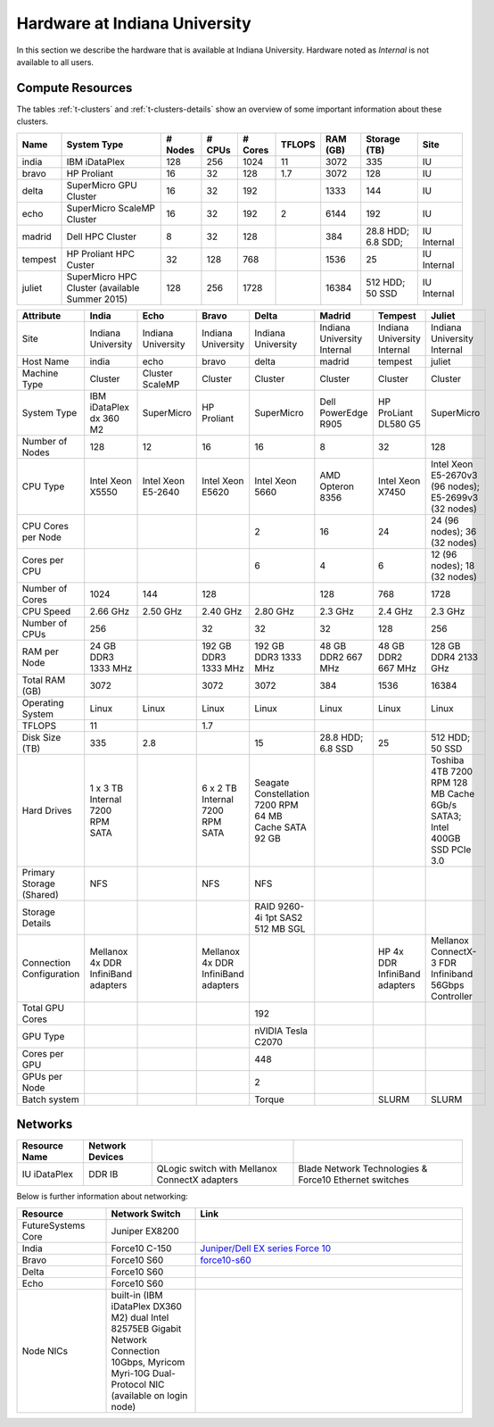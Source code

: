 .. _s-hardware:

**********************************************************************
Hardware at Indiana University
**********************************************************************

In this section we describe the hardware that is available at Indiana
University. Hardware noted as *Internal* is not available to all users.


Compute Resources
==================

The tables :ref:`t-clusters` and :ref:`t-clusters-details` show an
overview of some important information about these clusters.

.. _t-clusters:

.. table:: **Table**: Compute Resources

+---------+---------------------------------+---------+--------+---------+--------+----------+--------------+----------+
| Name    | System Type                     | # Nodes | # CPUs | # Cores | TFLOPS | RAM (GB) | Storage (TB) | Site     |
+=========+=================================+=========+========+=========+========+==========+==============+==========+
| india   | IBM iDataPlex                   | 128     | 256    | 1024    | 11     | 3072     | 335          | IU       |
+---------+---------------------------------+---------+--------+---------+--------+----------+--------------+----------+
| bravo   | HP Proliant                     | 16      | 32     | 128     | 1.7    | 3072     | 128          | IU       |
+---------+---------------------------------+---------+--------+---------+--------+----------+--------------+----------+
| delta   | SuperMicro GPU Cluster          | 16      | 32     | 192     |        | 1333     | 144          | IU       |
+---------+---------------------------------+---------+--------+---------+--------+----------+--------------+----------+
| echo    | SuperMicro ScaleMP Cluster      | 16      | 32     | 192     | 2      | 6144     | 192          | IU       |
+---------+---------------------------------+---------+--------+---------+--------+----------+--------------+----------+
| madrid  | Dell HPC Cluster                | 8       | 32     | 128     |        | 384      | 28.8 HDD;    | IU       |
|         |                                 |         |        |         |        |          | 6.8 SDD;     | Internal |
+---------+---------------------------------+---------+--------+---------+--------+----------+--------------+----------+
| tempest | HP Proliant HPC Custer          | 32      | 128    | 768     |        | 1536     | 25           | IU       |
|         |                                 |         |        |         |        |          |              | Internal |
+---------+---------------------------------+---------+--------+---------+--------+----------+--------------+----------+
| juliet  | SuperMicro HPC Cluster          | 128     | 256    | 1728    |        | 16384    | 512 HDD;     | IU       |
|         | (available Summer 2015)         |         |        |         |        |          | 50 SSD       | Internal |
+---------+---------------------------------+---------+--------+---------+--------+----------+--------------+----------+

.. _t-clusters-details:

.. table:: **Table**: Compute Resources

+------------------------------+----------------------------+----------------------------+----------------------------+----------------------------+-----------------------------+-----------------------------+------------------------------+
| Attribute                    | India                      | Echo                       | Bravo                      | Delta                      | Madrid                      | Tempest                     | Juliet                       |
+==============================+============================+============================+============================+============================+=============================+=============================+==============================+
| Site                         | Indiana University         | Indiana University         | Indiana University         | Indiana University         | Indiana University Internal | Indiana University Internal | Indiana University Internal  |
+------------------------------+----------------------------+----------------------------+----------------------------+----------------------------+-----------------------------+-----------------------------+------------------------------+
| Host Name                    | india                      | echo                       | bravo                      | delta                      | madrid                      | tempest                     | juliet                       |
+------------------------------+----------------------------+----------------------------+----------------------------+----------------------------+-----------------------------+-----------------------------+------------------------------+
| Machine Type                 | Cluster                    | Cluster ScaleMP            | Cluster                    | Cluster                    | Cluster                     | Cluster                     | Cluster                      |
+------------------------------+----------------------------+----------------------------+----------------------------+----------------------------+-----------------------------+-----------------------------+------------------------------+
| System Type                  | IBM iDataPlex dx 360 M2    | SuperMicro                 | HP Proliant                | SuperMicro                 | Dell PowerEdge R905         | HP ProLiant DL580 G5        | SuperMicro                   |
+------------------------------+----------------------------+----------------------------+----------------------------+----------------------------+-----------------------------+-----------------------------+------------------------------+
| Number of Nodes              | 128                        | 12                         | 16                         | 16                         | 8                           | 32                          | 128                          |
+------------------------------+----------------------------+----------------------------+----------------------------+----------------------------+-----------------------------+-----------------------------+------------------------------+
| CPU Type                     | Intel Xeon X5550           | Intel Xeon E5-2640         | Intel Xeon E5620           | Intel Xeon 5660            | AMD Opteron 8356            | Intel Xeon X7450            | Intel Xeon E5-2670v3 (96     |
|                              |                            |                            |                            |                            |                             |                             | nodes); E5-2699v3 (32 nodes) |
+------------------------------+----------------------------+----------------------------+----------------------------+----------------------------+-----------------------------+-----------------------------+------------------------------+
| CPU Cores per Node           |                            |                            |                            | 2                          | 16                          | 24                          | 24 (96 nodes); 36 (32 nodes) |
+------------------------------+----------------------------+----------------------------+----------------------------+----------------------------+-----------------------------+-----------------------------+------------------------------+
| Cores per CPU                |                            |                            |                            | 6                          | 4                           | 6                           | 12 (96 nodes); 18 (32 nodes) |
+------------------------------+----------------------------+----------------------------+----------------------------+----------------------------+-----------------------------+-----------------------------+------------------------------+
| Number of Cores              | 1024                       | 144                        | 128                        |                            | 128                         | 768                         | 1728                         |
+------------------------------+----------------------------+----------------------------+----------------------------+----------------------------+-----------------------------+-----------------------------+------------------------------+
| CPU Speed                    | 2.66 GHz                   | 2.50 GHz                   | 2.40 GHz                   | 2.80 GHz                   | 2.3 GHz                     | 2.4 GHz                     | 2.3 GHz                      |
+------------------------------+----------------------------+----------------------------+----------------------------+----------------------------+-----------------------------+-----------------------------+------------------------------+
| Number of CPUs               | 256                        |                            | 32                         | 32                         | 32                          | 128                         | 256                          |
+------------------------------+----------------------------+----------------------------+----------------------------+----------------------------+-----------------------------+-----------------------------+------------------------------+
| RAM per Node                 | 24 GB DDR3 1333 MHz        |                            | 192 GB DDR3 1333 MHz       | 192 GB DDR3 1333 MHz       | 48 GB DDR2 667 MHz          | 48 GB DDR2 667 MHz          | 128 GB DDR4 2133 GHz         |
+------------------------------+----------------------------+----------------------------+----------------------------+----------------------------+-----------------------------+-----------------------------+------------------------------+
| Total RAM (GB)               | 3072                       |                            | 3072                       | 3072                       | 384                         | 1536                        | 16384                        |
+------------------------------+----------------------------+----------------------------+----------------------------+----------------------------+-----------------------------+-----------------------------+------------------------------+
| Operating System             | Linux                      | Linux                      | Linux                      | Linux                      | Linux                       | Linux                       | Linux                        |
+------------------------------+----------------------------+----------------------------+----------------------------+----------------------------+-----------------------------+-----------------------------+------------------------------+
| TFLOPS                       | 11                         |                            | 1.7                        |                            |                             |                             |                              |
+------------------------------+----------------------------+----------------------------+----------------------------+----------------------------+-----------------------------+-----------------------------+------------------------------+
| Disk Size (TB)               | 335                        | 2.8                        |                            | 15                         | 28.8 HDD; 6.8 SSD           | 25                          | 512 HDD; 50 SSD              |
+------------------------------+----------------------------+----------------------------+----------------------------+----------------------------+-----------------------------+-----------------------------+------------------------------+
| Hard Drives                  | 1 x 3 TB Internal 7200     |                            | 6 x 2 TB Internal 7200     | Seagate Constellation      |                             |                             | Toshiba 4TB 7200 RPM 128 MB  |
|                              | RPM SATA                   |                            | RPM SATA                   | 7200 RPM 64 MB Cache SATA  |                             |                             | Cache 6Gb/s SATA3; Intel     |
|                              |                            |                            |                            | 92 GB                      |                             |                             | 400GB SSD PCIe 3.0           |
+------------------------------+----------------------------+----------------------------+----------------------------+----------------------------+-----------------------------+-----------------------------+------------------------------+
| Primary Storage (Shared)     | NFS                        |                            | NFS                        | NFS                        |                             |                             |                              |
+------------------------------+----------------------------+----------------------------+----------------------------+----------------------------+-----------------------------+-----------------------------+------------------------------+
| Storage Details              |                            |                            |                            | RAID 9260-4i 1pt SAS2 512  |                             |                             |                              |
|                              |                            |                            |                            | MB SGL                     |                             |                             |                              |
+------------------------------+----------------------------+----------------------------+----------------------------+----------------------------+-----------------------------+-----------------------------+------------------------------+
| Connection Configuration     | Mellanox 4x DDR InfiniBand |                            | Mellanox 4x DDR InfiniBand |                            |                             | HP 4x DDR InfiniBand        | Mellanox ConnectX-3 FDR      |
|                              | adapters                   |                            | adapters                   |                            |                             | adapters                    | Infiniband 56Gbps Controller |
+------------------------------+----------------------------+----------------------------+----------------------------+----------------------------+-----------------------------+-----------------------------+------------------------------+
| Total GPU Cores              |                            |                            |                            | 192                        |                             |                             |                              |
+------------------------------+----------------------------+----------------------------+----------------------------+----------------------------+-----------------------------+-----------------------------+------------------------------+
| GPU Type                     |                            |                            |                            | nVIDIA Tesla C2070         |                             |                             |                              |
+------------------------------+----------------------------+----------------------------+----------------------------+----------------------------+-----------------------------+-----------------------------+------------------------------+
| Cores per GPU                |                            |                            |                            | 448                        |                             |                             |                              |
+------------------------------+----------------------------+----------------------------+----------------------------+----------------------------+-----------------------------+-----------------------------+------------------------------+
| GPUs per Node                |                            |                            |                            | 2                          |                             |                             |                              |
+------------------------------+----------------------------+----------------------------+----------------------------+----------------------------+-----------------------------+-----------------------------+------------------------------+
| Batch system                 |                            |                            |                            | Torque                     |                             | SLURM                       | SLURM                        |
+------------------------------+----------------------------+----------------------------+----------------------------+----------------------------+-----------------------------+-----------------------------+------------------------------+


Networks
======================================================================

.. csv-table::
   :header: Resource Name, Network Devices
   
   IU iDataPlex , DDR IB , QLogic switch with Mellanox ConnectX adapters,Blade Network Technologies & Force10 Ethernet switches
 
 
Below is further information about networking:

.. list-table::
   :header-rows: 1
   :widths: 20,20,60

   * - Resource
     - Network Switch
     - Link
   * - FutureSystems Core
     - Juniper EX8200
     -
   * - India
     - Force10 C-150
     - `Juniper/Dell EX series Force 10 <https://www.juniper.net/us/en/products-services/switching/ex-series/Force10>`__
   * - Bravo
     - Force10 S60
     - `force10-s60 <http://www.dell.com/us/enterprise/p/force10-s60/pd>`__
   * - Delta
     - Force10 S60
     -
   * - Echo
     - Force10 S60
     -
   * - Node NICs
     - built-in (IBM iDataPlex DX360 M2) dual Intel 82575EB Gigabit Network Connection
       10Gbps, Myricom Myri-10G Dual-Protocol NIC (available on login
       node)
     -
 
.. Allan confirmed that we have up-to-date information for network switches on india. Sep 19th, 2014
   .. todo:: Hyungro, get info from Koji or Allan . we need current network swithes inside india 
             old switch is  `IBM rack switches (formerly BNT) <http://www-03.ibm.com/systems/networking/switches/rack.html>`__
             but that switch was replaced
 
 
